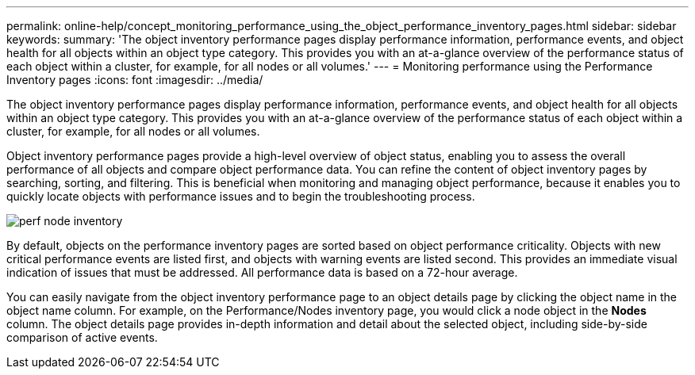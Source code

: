 ---
permalink: online-help/concept_monitoring_performance_using_the_object_performance_inventory_pages.html
sidebar: sidebar
keywords: 
summary: 'The object inventory performance pages display performance information, performance events, and object health for all objects within an object type category. This provides you with an at-a-glance overview of the performance status of each object within a cluster, for example, for all nodes or all volumes.'
---
= Monitoring performance using the Performance Inventory pages
:icons: font
:imagesdir: ../media/

[.lead]
The object inventory performance pages display performance information, performance events, and object health for all objects within an object type category. This provides you with an at-a-glance overview of the performance status of each object within a cluster, for example, for all nodes or all volumes.

Object inventory performance pages provide a high-level overview of object status, enabling you to assess the overall performance of all objects and compare object performance data. You can refine the content of object inventory pages by searching, sorting, and filtering. This is beneficial when monitoring and managing object performance, because it enables you to quickly locate objects with performance issues and to begin the troubleshooting process.

image::../media/perf_node_inventory.gif[]

By default, objects on the performance inventory pages are sorted based on object performance criticality. Objects with new critical performance events are listed first, and objects with warning events are listed second. This provides an immediate visual indication of issues that must be addressed. All performance data is based on a 72-hour average.

You can easily navigate from the object inventory performance page to an object details page by clicking the object name in the object name column. For example, on the Performance/Nodes inventory page, you would click a node object in the *Nodes* column. The object details page provides in-depth information and detail about the selected object, including side-by-side comparison of active events.
